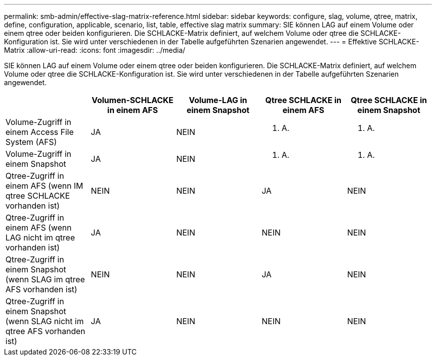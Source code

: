 ---
permalink: smb-admin/effective-slag-matrix-reference.html 
sidebar: sidebar 
keywords: configure, slag, volume, qtree, matrix, define, configuration, applicable, scenario, list, table, effective slag matrix 
summary: SIE können LAG auf einem Volume oder einem qtree oder beiden konfigurieren. Die SCHLACKE-Matrix definiert, auf welchem Volume oder qtree die SCHLACKE-Konfiguration ist. Sie wird unter verschiedenen in der Tabelle aufgeführten Szenarien angewendet. 
---
= Effektive SCHLACKE-Matrix
:allow-uri-read: 
:icons: font
:imagesdir: ../media/


[role="lead"]
SIE können LAG auf einem Volume oder einem qtree oder beiden konfigurieren. Die SCHLACKE-Matrix definiert, auf welchem Volume oder qtree die SCHLACKE-Konfiguration ist. Sie wird unter verschiedenen in der Tabelle aufgeführten Szenarien angewendet.

|===
|  | Volumen-SCHLACKE in einem AFS | Volume-LAG in einem Snapshot | Qtree SCHLACKE in einem AFS | Qtree SCHLACKE in einem Snapshot 


 a| 
Volume-Zugriff in einem Access File System (AFS)
 a| 
JA
 a| 
NEIN
 a| 
K. A.
 a| 
K. A.



 a| 
Volume-Zugriff in einem Snapshot
 a| 
JA
 a| 
NEIN
 a| 
K. A.
 a| 
K. A.



 a| 
Qtree-Zugriff in einem AFS (wenn IM qtree SCHLACKE vorhanden ist)
 a| 
NEIN
 a| 
NEIN
 a| 
JA
 a| 
NEIN



 a| 
Qtree-Zugriff in einem AFS (wenn LAG nicht im qtree vorhanden ist)
 a| 
JA
 a| 
NEIN
 a| 
NEIN
 a| 
NEIN



 a| 
Qtree-Zugriff in einem Snapshot (wenn SLAG im qtree AFS vorhanden ist)
 a| 
NEIN
 a| 
NEIN
 a| 
JA
 a| 
NEIN



 a| 
Qtree-Zugriff in einem Snapshot (wenn SLAG nicht im qtree AFS vorhanden ist)
 a| 
JA
 a| 
NEIN
 a| 
NEIN
 a| 
NEIN

|===